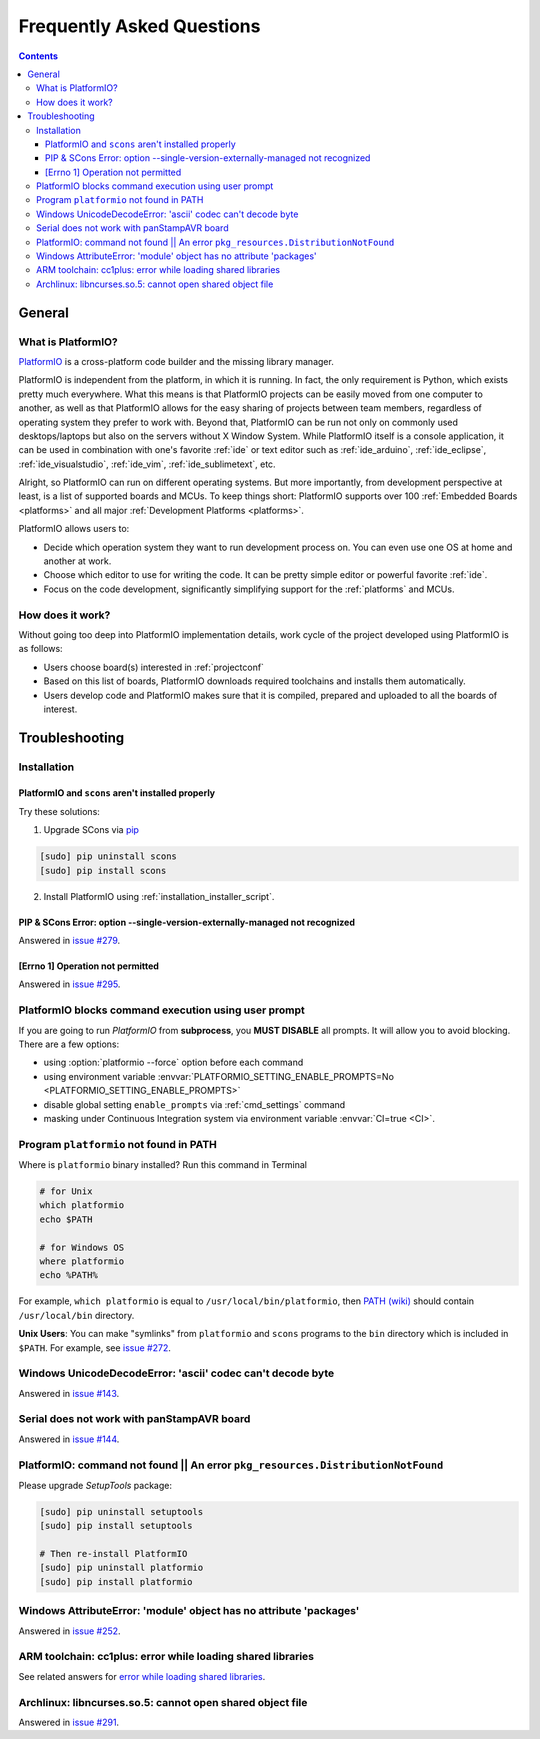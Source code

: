 .. _faq:

Frequently Asked Questions
==========================

.. contents::

General
-------

.. _faq_what_is_platformio:

What is PlatformIO?
~~~~~~~~~~~~~~~~~~~

`PlatformIO <http://platformio.org>`_ is a cross-platform code builder
and the missing library manager.

PlatformIO is independent from the platform, in which it is running. In fact,
the only requirement is Python, which exists pretty much everywhere. What this
means is that PlatformIO projects can be easily moved from one computer to
another, as well as that PlatformIO allows for the easy sharing of projects
between team members, regardless of operating system they prefer to work with.
Beyond that, PlatformIO can be run not only on commonly used desktops/laptops
but also on the servers without X Window System. While PlatformIO itself is a
console application, it can be used in combination with one's favorite
:ref:`ide` or text editor such as :ref:`ide_arduino`, :ref:`ide_eclipse`,
:ref:`ide_visualstudio`, :ref:`ide_vim`,  :ref:`ide_sublimetext`, etc.

Alright, so PlatformIO can run on different operating systems. But more
importantly, from development perspective at least, is a list of supported
boards and MCUs. To keep things short: PlatformIO supports over 100
:ref:`Embedded Boards <platforms>` and all major
:ref:`Development Platforms <platforms>`.

PlatformIO allows users to:

* Decide which operation system they want to run development process on.
  You can even use one OS at home and another at work.
* Choose which editor to use for writing the code. It can be pretty simple
  editor or powerful favorite :ref:`ide`.
* Focus on the code development, significantly simplifying support for the
  :ref:`platforms` and MCUs.


How does it work?
~~~~~~~~~~~~~~~~~

Without going too deep into PlatformIO implementation details, work cycle of
the project developed using PlatformIO is as follows:

* Users choose board(s) interested in :ref:`projectconf`
* Based on this list of boards, PlatformIO downloads required toolchains and
  installs them automatically.
* Users develop code and PlatformIO makes sure that it is compiled, prepared
  and uploaded to all the boards of interest.

.. _faq_troubleshooting:

Troubleshooting
---------------

Installation
~~~~~~~~~~~~

PlatformIO and ``scons`` aren't installed properly
''''''''''''''''''''''''''''''''''''''''''''''''''

Try these solutions:

1. Upgrade SCons via `pip <https://pip.pypa.io>`_

.. code-block:: bash

    [sudo] pip uninstall scons
    [sudo] pip install scons

2. Install PlatformIO using :ref:`installation_installer_script`.

.. _faq_troubleshooting_sconssingverextmanaged:

PIP & SCons Error: option --single-version-externally-managed not recognized
''''''''''''''''''''''''''''''''''''''''''''''''''''''''''''''''''''''''''''

Answered in `issue #279 <https://github.com/platformio/platformio/issues/279>`_.

[Errno 1] Operation not permitted
'''''''''''''''''''''''''''''''''

Answered in `issue #295 <https://github.com/platformio/platformio/issues/295#issuecomment-143772005>`_.

.. _faq_troubleshooting_pioblocksprompt:

PlatformIO blocks command execution using user prompt
~~~~~~~~~~~~~~~~~~~~~~~~~~~~~~~~~~~~~~~~~~~~~~~~~~~~~

If you are going to run *PlatformIO* from **subprocess**, you **MUST
DISABLE** all prompts. It will allow you to avoid blocking.
There are a few options:

- using :option:`platformio --force` option before each command
- using environment variable :envvar:`PLATFORMIO_SETTING_ENABLE_PROMPTS=No <PLATFORMIO_SETTING_ENABLE_PROMPTS>`
- disable global setting ``enable_prompts`` via :ref:`cmd_settings` command
- masking under Continuous Integration system via environment variable
  :envvar:`CI=true <CI>`.

.. _faq_troubleshooting_pionotfoundinpath:

Program ``platformio`` not found in PATH
~~~~~~~~~~~~~~~~~~~~~~~~~~~~~~~~~~~~~~~~

Where is ``platformio`` binary installed? Run this command in Terminal

.. code-block:: bash

    # for Unix
    which platformio
    echo $PATH

    # for Windows OS
    where platformio
    echo %PATH%

For example, ``which platformio`` is equal to ``/usr/local/bin/platformio``,
then `PATH (wiki) <https://en.wikipedia.org/wiki/PATH_(variable)>`_
should contain ``/usr/local/bin`` directory.

**Unix Users**: You can make "symlinks" from ``platformio`` and ``scons``
programs to the ``bin`` directory which is included in ``$PATH``. For example,
see `issue #272 <https://github.com/platformio/platformio/issues/272#issuecomment-133626112>`_.

Windows UnicodeDecodeError: 'ascii' codec can't decode byte
~~~~~~~~~~~~~~~~~~~~~~~~~~~~~~~~~~~~~~~~~~~~~~~~~~~~~~~~~~~

Answered in `issue #143 <https://github.com/platformio/platformio/issues/143#issuecomment-88060906>`_.

Serial does not work with panStampAVR board
~~~~~~~~~~~~~~~~~~~~~~~~~~~~~~~~~~~~~~~~~~~

Answered in `issue #144 <https://github.com/platformio/platformio/issues/144#issuecomment-87388038>`_.


PlatformIO: command not found || An error ``pkg_resources.DistributionNotFound``
~~~~~~~~~~~~~~~~~~~~~~~~~~~~~~~~~~~~~~~~~~~~~~~~~~~~~~~~~~~~~~~~~~~~~~~~~~~~~~~~

Please upgrade *SetupTools* package:

.. code-block:: bash

    [sudo] pip uninstall setuptools
    [sudo] pip install setuptools

    # Then re-install PlatformIO
    [sudo] pip uninstall platformio
    [sudo] pip install platformio

Windows AttributeError: 'module' object has no attribute 'packages'
~~~~~~~~~~~~~~~~~~~~~~~~~~~~~~~~~~~~~~~~~~~~~~~~~~~~~~~~~~~~~~~~~~~

Answered in `issue #252 <https://github.com/platformio/platformio/issues/252#issuecomment-127072039>`_.

ARM toolchain: cc1plus: error while loading shared libraries
~~~~~~~~~~~~~~~~~~~~~~~~~~~~~~~~~~~~~~~~~~~~~~~~~~~~~~~~~~~~

See related answers for
`error while loading shared libraries <https://github.com/platformio/platformio/issues?utf8=✓&q=error+while+loading+shared+libraries>`_.

Archlinux: libncurses.so.5: cannot open shared object file
~~~~~~~~~~~~~~~~~~~~~~~~~~~~~~~~~~~~~~~~~~~~~~~~~~~~~~~~~~

Answered in `issue #291 <https://github.com/platformio/platformio/issues/291>`_.
